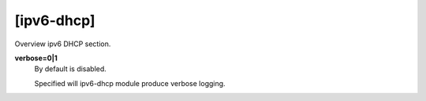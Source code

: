 [ipv6-dhcp]
===========

Overview ipv6 DHCP section.

**verbose=0|1**
  By default is disabled.

  Specified will ipv6-dhcp module produce verbose logging.
